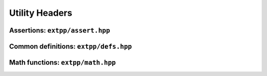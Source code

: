 Utility Headers
===============

Assertions: ``extpp/assert.hpp``
---------------------------------

.. doxygengroup:: assertions
	:content-only:

Common definitions: ``extpp/defs.hpp``
--------------------------------------

.. doxygengroup:: defs
	:content-only:

Math functions: ``extpp/math.hpp``
----------------------------------

.. doxygengroup:: math
	:content-only:

